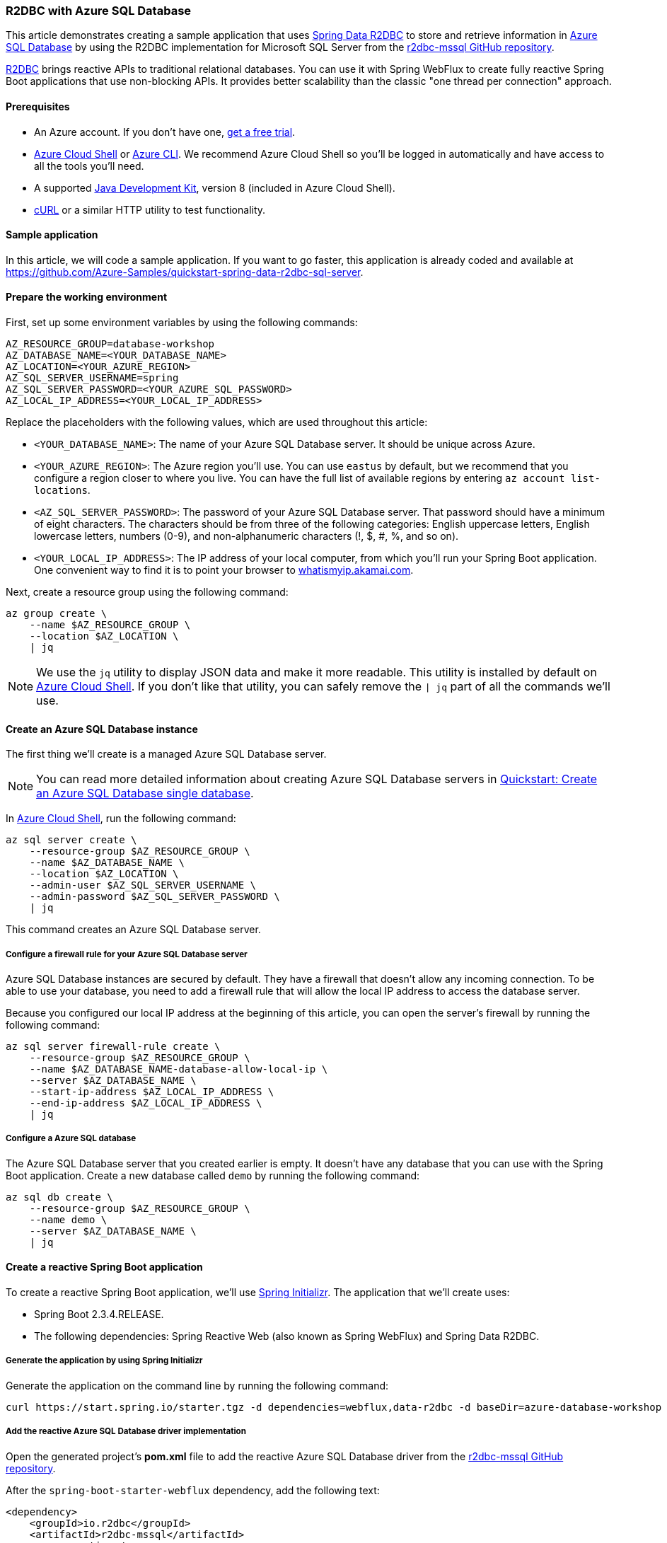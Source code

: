 
=== R2DBC with Azure SQL Database

This article demonstrates creating a sample application that uses link:https://spring.io/projects/spring-data-r2dbc[Spring Data R2DBC] to store and retrieve information in link:https://docs.microsoft.com/en-us/azure/azure-sql/[Azure SQL Database] by using the R2DBC implementation for Microsoft SQL Server from the link:https://github.com/r2dbc/r2dbc-mssql[r2dbc-mssql GitHub repository].

link:https://r2dbc.io/[R2DBC] brings reactive APIs to traditional relational databases. You can use it with Spring WebFlux to create fully reactive Spring Boot applications that use non-blocking APIs. It provides better scalability than the classic "one thread per connection" approach.

==== Prerequisites

- An Azure account. If you don't have one, link:https://azure.microsoft.com/free/[get a free trial].
- link:https://docs.microsoft.com/en-us/azure/cloud-shell/quickstart[Azure Cloud Shell] or link:https://docs.microsoft.com/en-us/cli/azure/install-azure-cli[Azure CLI]. We recommend Azure Cloud Shell so you'll be logged in automatically and have access to all the tools you'll need.
- A supported link:https://docs.microsoft.com/en-us/azure/developer/java/fundamentals/java-support-on-azure[Java Development Kit], version 8 (included in Azure Cloud Shell).
- link:https://curl.haxx.se[cURL] or a similar HTTP utility to test functionality.

==== Sample application

In this article, we will code a sample application. If you want to go faster, this application is already coded and available at link:https://github.com/Azure-Samples/quickstart-spring-data-r2dbc-sql-server[https://github.com/Azure-Samples/quickstart-spring-data-r2dbc-sql-server].

==== Prepare the working environment

First, set up some environment variables by using the following commands:

[source,bash]
----
AZ_RESOURCE_GROUP=database-workshop
AZ_DATABASE_NAME=<YOUR_DATABASE_NAME>
AZ_LOCATION=<YOUR_AZURE_REGION>
AZ_SQL_SERVER_USERNAME=spring
AZ_SQL_SERVER_PASSWORD=<YOUR_AZURE_SQL_PASSWORD>
AZ_LOCAL_IP_ADDRESS=<YOUR_LOCAL_IP_ADDRESS>
----

Replace the placeholders with the following values, which are used throughout this article:

- `<YOUR_DATABASE_NAME>`: The name of your Azure SQL Database server. It should be unique across Azure.
- `<YOUR_AZURE_REGION>`: The Azure region you'll use. You can use `eastus` by default, but we recommend that you configure a region closer to where you live. You can have the full list of available regions by entering `az account list-locations`.
- `<AZ_SQL_SERVER_PASSWORD>`: The password of your Azure SQL Database server. That password should have a minimum of eight characters. The characters should be from three of the following categories: English uppercase letters, English lowercase letters, numbers (0-9), and non-alphanumeric characters (!, $, #, %, and so on).
- `<YOUR_LOCAL_IP_ADDRESS>`: The IP address of your local computer, from which you'll run your Spring Boot application. One convenient way to find it is to point your browser to link:http://whatismyip.akamai.com/[whatismyip.akamai.com].

Next, create a resource group using the following command:

[source,bash]
----
az group create \
    --name $AZ_RESOURCE_GROUP \
    --location $AZ_LOCATION \
    | jq
----

NOTE: We use the `jq` utility to display JSON data and make it more readable. This utility is installed by default on link:https://shell.azure.com/[Azure Cloud Shell]. If you don't like that utility, you can safely remove the `| jq` part of all the commands we'll use.

==== Create an Azure SQL Database instance

The first thing we'll create is a managed Azure SQL Database server.

NOTE: You can read more detailed information about creating Azure SQL Database servers in link:https://docs.microsoft.com/en-us/azure/azure-sql/database/single-database-create-quickstart?tabs=azure-portal[Quickstart: Create an Azure SQL Database single database].

In link:https://shell.azure.com/[Azure Cloud Shell], run the following command:

[source,bash]
----
az sql server create \
    --resource-group $AZ_RESOURCE_GROUP \
    --name $AZ_DATABASE_NAME \
    --location $AZ_LOCATION \
    --admin-user $AZ_SQL_SERVER_USERNAME \
    --admin-password $AZ_SQL_SERVER_PASSWORD \
    | jq
----

This command creates an Azure SQL Database server.

===== Configure a firewall rule for your Azure SQL Database server

Azure SQL Database instances are secured by default. They have a firewall that doesn't allow any incoming connection. To be able to use your database, you need to add a firewall rule that will allow the local IP address to access the database server.

Because you configured our local IP address at the beginning of this article, you can open the server's firewall by running the following command:

[source,bash]
----
az sql server firewall-rule create \
    --resource-group $AZ_RESOURCE_GROUP \
    --name $AZ_DATABASE_NAME-database-allow-local-ip \
    --server $AZ_DATABASE_NAME \
    --start-ip-address $AZ_LOCAL_IP_ADDRESS \
    --end-ip-address $AZ_LOCAL_IP_ADDRESS \
    | jq
----

===== Configure a Azure SQL database

The Azure SQL Database server that you created earlier is empty. It doesn't have any database that you can use with the Spring Boot application. Create a new database called `demo` by running the following command:

[source,bash]
----
az sql db create \
    --resource-group $AZ_RESOURCE_GROUP \
    --name demo \
    --server $AZ_DATABASE_NAME \
    | jq
----

==== Create a reactive Spring Boot application

To create a reactive Spring Boot application, we'll use link:https://start.spring.io/[Spring Initializr]. The application that we'll create uses:

- Spring Boot 2.3.4.RELEASE.
- The following dependencies: Spring Reactive Web (also known as Spring WebFlux) and Spring Data R2DBC.

===== Generate the application by using Spring Initializr

Generate the application on the command line by running the following command:

[source,bash]
----
curl https://start.spring.io/starter.tgz -d dependencies=webflux,data-r2dbc -d baseDir=azure-database-workshop -d bootVersion=2.3.4.RELEASE -d javaVersion=8 | tar -xzvf -
----

===== Add the reactive Azure SQL Database driver implementation

Open the generated project's *pom.xml* file to add the reactive Azure SQL Database driver from the link:https://github.com/r2dbc/r2dbc-mssql[r2dbc-mssql GitHub repository].

After the `spring-boot-starter-webflux` dependency, add the following text:

[source,xml]
----
<dependency>
    <groupId>io.r2dbc</groupId>
    <artifactId>r2dbc-mssql</artifactId>
    <scope>runtime</scope>
</dependency>
----

===== Configure Spring Boot to use Azure SQL Database

Open the *src/main/resources/application.properties* file, and add the following text:

[source,properties]
----
logging.level.org.springframework.data.r2dbc=DEBUG

spring.r2dbc.url=r2dbc:pool:mssql://$AZ_DATABASE_NAME.database.windows.net:1433/demo
spring.r2dbc.username=spring@$AZ_DATABASE_NAME
spring.r2dbc.password=$AZ_SQL_SERVER_PASSWORD
----

Replace the two `$AZ_DATABASE_NAME` variables and the `$AZ_SQL_SERVER_PASSWORD` variable with the values that you configured at the beginning of this article.

NOTE: For better performance, the `spring.r2dbc.url` property is configured to use a connection pool using link:https://github.com/r2dbc/r2dbc-pool[r2dbc-pool].

You should now be able to start your application by using the provided Maven wrapper as follows:

[source,bash]
----
./mvnw spring-boot:run
----

Here's a screenshot of the application running for the first time:

image:https://docs.microsoft.com/en-us/azure/developer/java/spring-framework/media/configure-spring-data-r2dbc-with-azure-azure-sql/create-azure-sql-01.png[The running application]

===== Create the database schema

Inside the main `DemoApplication` class, configure a new Spring bean that will create a database schema, using the following code:

[source,java]
----
package com.example.demo;

import org.springframework.boot.SpringApplication;
import org.springframework.boot.autoconfigure.SpringBootApplication;
import org.springframework.context.annotation.Bean;
import org.springframework.core.io.ClassPathResource;
import org.springframework.data.r2dbc.connectionfactory.init.ConnectionFactoryInitializer;
import org.springframework.data.r2dbc.connectionfactory.init.ResourceDatabasePopulator;

import io.r2dbc.spi.ConnectionFactory;

@SpringBootApplication
public class DemoApplication {

    public static void main(String[] args) {
        SpringApplication.run(DemoApplication.class, args);
    }

    @Bean
    public ConnectionFactoryInitializer initializer(ConnectionFactory connectionFactory) {
        ConnectionFactoryInitializer initializer = new ConnectionFactoryInitializer();
        initializer.setConnectionFactory(connectionFactory);
        ResourceDatabasePopulator populator = new ResourceDatabasePopulator(new ClassPathResource("schema.sql"));
        initializer.setDatabasePopulator(populator);
        return initializer;
    }
}
----

This Spring bean uses a file called *schema.sql*, so create that file in the *src/main/resources* folder, and add the following text:


[source,sql]
----
DROP TABLE IF EXISTS todo;
CREATE TABLE todo (id INT IDENTITY PRIMARY KEY, description VARCHAR(255), details VARCHAR(4096), done BIT);
----

Stop the running application, and start it again using the following command. The application will now use the `demo` database that you created earlier, and create a `todo` table inside it.

[source,bash]
----
./mvnw spring-boot:run
----

Here's a screenshot of the database table as it's being created:

image:https://docs.microsoft.com/en-us/azure/developer/java/spring-framework/media/configure-spring-data-r2dbc-with-azure-azure-sql/create-azure-sql-02.png[Creation of the database table]

==== Code the application

Next, add the Java code that will use R2DBC to store and retrieve data from your Azure SQL Database server.

Create a new `Todo` Java class, next to the `DemoApplication` class, using the following code:

[source,java]
----
package com.example.demo;

import org.springframework.data.annotation.Id;

public class Todo {

    public Todo() {
    }

    public Todo(String description, String details, boolean done) {
        this.description = description;
        this.details = details;
        this.done = done;
    }

    @Id
    private Long id;

    private String description;

    private String details;

    private boolean done;

    public Long getId() {
        return id;
    }

    public void setId(Long id) {
        this.id = id;
    }

    public String getDescription() {
        return description;
    }

    public void setDescription(String description) {
        this.description = description;
    }

    public String getDetails() {
        return details;
    }

    public void setDetails(String details) {
        this.details = details;
    }

    public boolean isDone() {
        return done;
    }

    public void setDone(boolean done) {
        this.done = done;
    }
}
----

This class is a domain model mapped on the `todo` table that you created before.

To manage that class, you'll need a repository. Define a new `TodoRepository` interface in the same package, using the following code:

[source,java]
----
package com.example.demo;

import org.springframework.data.repository.reactive.ReactiveCrudRepository;

public interface TodoRepository extends ReactiveCrudRepository<Todo, Long> {
}
----

This repository is a reactive repository that Spring Data R2DBC manages.

Finish the application by creating a controller that can store and retrieve data. Implement a `TodoController` class in the same package, and add the following code:

[source,java]
----
package com.example.demo;

import org.springframework.http.HttpStatus;
import org.springframework.web.bind.annotation.*;
import reactor.core.publisher.Flux;
import reactor.core.publisher.Mono;

@RestController
@RequestMapping("/")
public class TodoController {

    private final TodoRepository todoRepository;

    public TodoController(TodoRepository todoRepository) {
        this.todoRepository = todoRepository;
    }

    @PostMapping("/")
    @ResponseStatus(HttpStatus.CREATED)
    public Mono<Todo> createTodo(@RequestBody Todo todo) {
        return todoRepository.save(todo);
    }

    @GetMapping("/")
    public Flux<Todo> getTodos() {
        return todoRepository.findAll();
    }
}
----

Finally, halt the application and start it again using the following command:

[source,bash]
----
./mvnw spring-boot:run
----

==== Test the application

To test the application, you can use cURL.

First, create a new "todo" item in the database using the following command:

[source,bash]
----
curl --header "Content-Type: application/json" \
    --request POST \
    --data '{"description":"configuration","details":"congratulations, you have set up R2DBC correctly!","done": "true"}' \
    http://127.0.0.1:8080
----

This command should return the created item, as shown here:

[source,json]
----
{"id":1,"description":"configuration","details":"congratulations, you have set up R2DBC correctly!","done":true}
----

Next, retrieve the data by using a new cURL request with the following command:

[source,bash]
----
curl http://127.0.0.1:8080
----

This command will return the list of "todo" items, including the item you've created, as shown here:

[source,json]
----
[{"id":1,"description":"configuration","details":"congratulations, you have set up R2DBC correctly!","done":true}]
----

Here's a screenshot of these cURL requests:

image:https://docs.microsoft.com/en-us/azure/developer/java/spring-framework/media/configure-spring-data-r2dbc-with-azure-azure-sql/create-azure-sql-03.png[Test with cURL]

Congratulations! You've created a fully reactive Spring Boot application that uses R2DBC to store and retrieve data from Azure SQL Database.

==== Clean up resources

To clean up all resources used during this quickstart, delete the resource group using the following command:

[source,bash]
----
az group delete \
    --name $AZ_RESOURCE_GROUP \
    --yes
----
